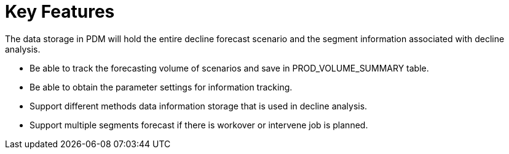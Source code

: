 = Key Features

The data storage in PDM will hold the entire decline forecast scenario and the segment information associated with decline analysis.

* Be able to track the forecasting volume of scenarios and save in PROD_VOLUME_SUMMARY table.
* Be able to obtain the parameter settings for information tracking.
* Support different methods data information storage that is used in decline analysis.
* Support multiple segments forecast if there is workover or intervene job is planned.
